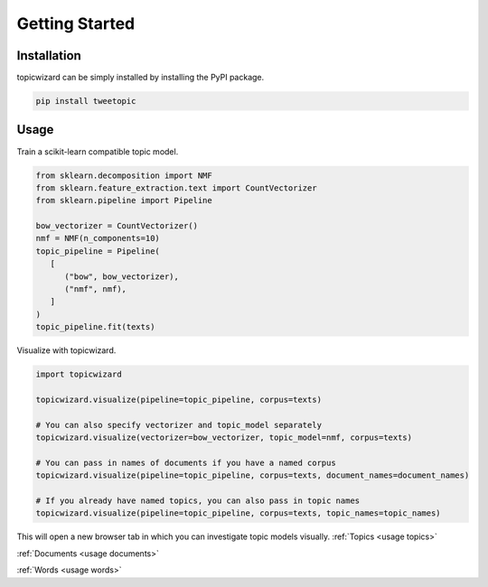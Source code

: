 Getting Started
==================

Installation
^^^^^^^^^^^^

topicwizard can be simply installed by installing the PyPI package.

.. code-block::

   pip install tweetopic

Usage
^^^^^^^^^
Train a scikit-learn compatible topic model.

.. code-block:: python

   from sklearn.decomposition import NMF
   from sklearn.feature_extraction.text import CountVectorizer
   from sklearn.pipeline import Pipeline

   bow_vectorizer = CountVectorizer()
   nmf = NMF(n_components=10)
   topic_pipeline = Pipeline(
      [
         ("bow", bow_vectorizer),
         ("nmf", nmf),
      ]
   )
   topic_pipeline.fit(texts)

Visualize with topicwizard.

.. code-block:: python

   import topicwizard

   topicwizard.visualize(pipeline=topic_pipeline, corpus=texts)

   # You can also specify vectorizer and topic_model separately
   topicwizard.visualize(vectorizer=bow_vectorizer, topic_model=nmf, corpus=texts)

   # You can pass in names of documents if you have a named corpus
   topicwizard.visualize(pipeline=topic_pipeline, corpus=texts, document_names=document_names)

   # If you already have named topics, you can also pass in topic names
   topicwizard.visualize(pipeline=topic_pipeline, corpus=texts, topic_names=topic_names)

This will open a new browser tab in which you can investigate topic models visually.
:ref:`Topics <usage topics>`

:ref:`Documents <usage documents>`

:ref:`Words <usage words>`